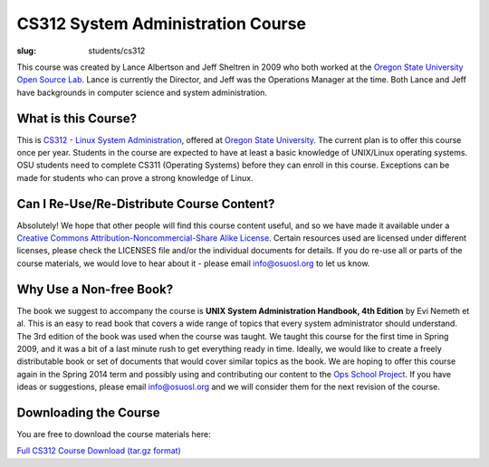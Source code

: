 CS312 System Administration Course
==================================
:slug: students/cs312

This course was created by Lance Albertson and Jeff Sheltren in 2009 who both
worked at the `Oregon State University Open Source Lab`_. Lance is currently the
Director, and Jeff was the Operations Manager at the time. Both Lance and Jeff
have backgrounds in computer science and system administration.

What is this Course?
--------------------

This is `CS312 - Linux System Administration`_, offered at `Oregon State
University`_. The current plan is to offer this course once per year. Students
in the course are expected to have at least a basic knowledge of UNIX/Linux
operating systems. OSU students need to complete CS311 (Operating Systems)
before they can enroll in this course. Exceptions can be made for students who
can prove a strong knowledge of Linux.

Can I Re-Use/Re-Distribute Course Content?
------------------------------------------

Absolutely! We hope that other people will find this course content useful, and
so we have made it available under a `Creative Commons
Attribution-Noncommercial-Share Alike License`_. Certain resources used are
licensed under different licenses, please check the LICENSES file and/or the
individual documents for details. If you do re-use all or parts of the course
materials, we would love to hear about it - please email info@osuosl.org to let
us know.

Why Use a Non-free Book?
------------------------

The book we suggest to accompany the course is **UNIX System Administration
Handbook, 4th Edition** by Evi Nemeth et al. This is an easy to read book that
covers a wide range of topics that every system administrator should understand.
The 3rd edition of the book was used when the course was taught. We taught this
course for the first time in Spring 2009, and it was a bit of a last minute rush
to get everything ready in time. Ideally, we would like to create a freely
distributable book or set of documents that would cover similar topics as the
book. We are hoping to offer this course again in the Spring 2014 term and
possibly using and contributing our content to the `Ops School Project`_. If you
have ideas or suggestions, please email info@osuosl.org and we will consider
them for the next revision of the course.

Downloading the Course
----------------------

You are free to download the course materials here:

`Full CS312 Course Download (tar.gz format)`_

.. _Oregon State University Open Source Lab: /
.. _CS312 - Linux System Administration: http://catalog.oregonstate.edu/CourseDetail.aspx?subjectcode=CS&coursenumber=312
.. _Oregon State University: http://oregonstate.edu/
.. _Creative Commons Attribution-Noncommercial-Share Alike License: http://creativecommons.org/licenses/by-nc-sa/3.0/us/
.. _Ops School Project: https://github.com/opsschool/curriculum
.. _Full CS312 Course Download (tar.gz format): http://osuosl.org/sites/default/files/cs312_linux_sysadmin_files.tar.gz
